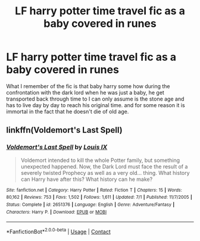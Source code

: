 #+TITLE: LF harry potter time travel fic as a baby covered in runes

* LF harry potter time travel fic as a baby covered in runes
:PROPERTIES:
:Author: Kai1978
:Score: 5
:DateUnix: 1607405790.0
:DateShort: 2020-Dec-08
:FlairText: What's That Fic?
:END:
What I remember of the fic is that baby harry some how during the confrontation with the dark lord when he was just a baby, he get transported back through time to I can only assume is the stone age and has to live day by day to reach his original time. and for some reason it is immortal in the fact that he doesn't die of old age.


** linkffn(Voldemort's Last Spell)
:PROPERTIES:
:Author: Gilgamesh-the-epic
:Score: 1
:DateUnix: 1607406055.0
:DateShort: 2020-Dec-08
:END:

*** [[https://www.fanfiction.net/s/2651376/1/][*/Voldemort's Last Spell/*]] by [[https://www.fanfiction.net/u/682104/Louis-IX][/Louis IX/]]

#+begin_quote
  Voldemort intended to kill the whole Potter family, but something unexpected happened. Now, the Dark Lord must face the result of a severely twisted Prophecy as well as a very old... thing. What history can Harry have after this? What history can he make?
#+end_quote

^{/Site/:} ^{fanfiction.net} ^{*|*} ^{/Category/:} ^{Harry} ^{Potter} ^{*|*} ^{/Rated/:} ^{Fiction} ^{T} ^{*|*} ^{/Chapters/:} ^{15} ^{*|*} ^{/Words/:} ^{80,162} ^{*|*} ^{/Reviews/:} ^{753} ^{*|*} ^{/Favs/:} ^{1,502} ^{*|*} ^{/Follows/:} ^{1,611} ^{*|*} ^{/Updated/:} ^{7/1} ^{*|*} ^{/Published/:} ^{11/7/2005} ^{*|*} ^{/Status/:} ^{Complete} ^{*|*} ^{/id/:} ^{2651376} ^{*|*} ^{/Language/:} ^{English} ^{*|*} ^{/Genre/:} ^{Adventure/Fantasy} ^{*|*} ^{/Characters/:} ^{Harry} ^{P.} ^{*|*} ^{/Download/:} ^{[[http://www.ff2ebook.com/old/ffn-bot/index.php?id=2651376&source=ff&filetype=epub][EPUB]]} ^{or} ^{[[http://www.ff2ebook.com/old/ffn-bot/index.php?id=2651376&source=ff&filetype=mobi][MOBI]]}

--------------

*FanfictionBot*^{2.0.0-beta} | [[https://github.com/FanfictionBot/reddit-ffn-bot/wiki/Usage][Usage]] | [[https://www.reddit.com/message/compose?to=tusing][Contact]]
:PROPERTIES:
:Author: FanfictionBot
:Score: 1
:DateUnix: 1607406076.0
:DateShort: 2020-Dec-08
:END:
